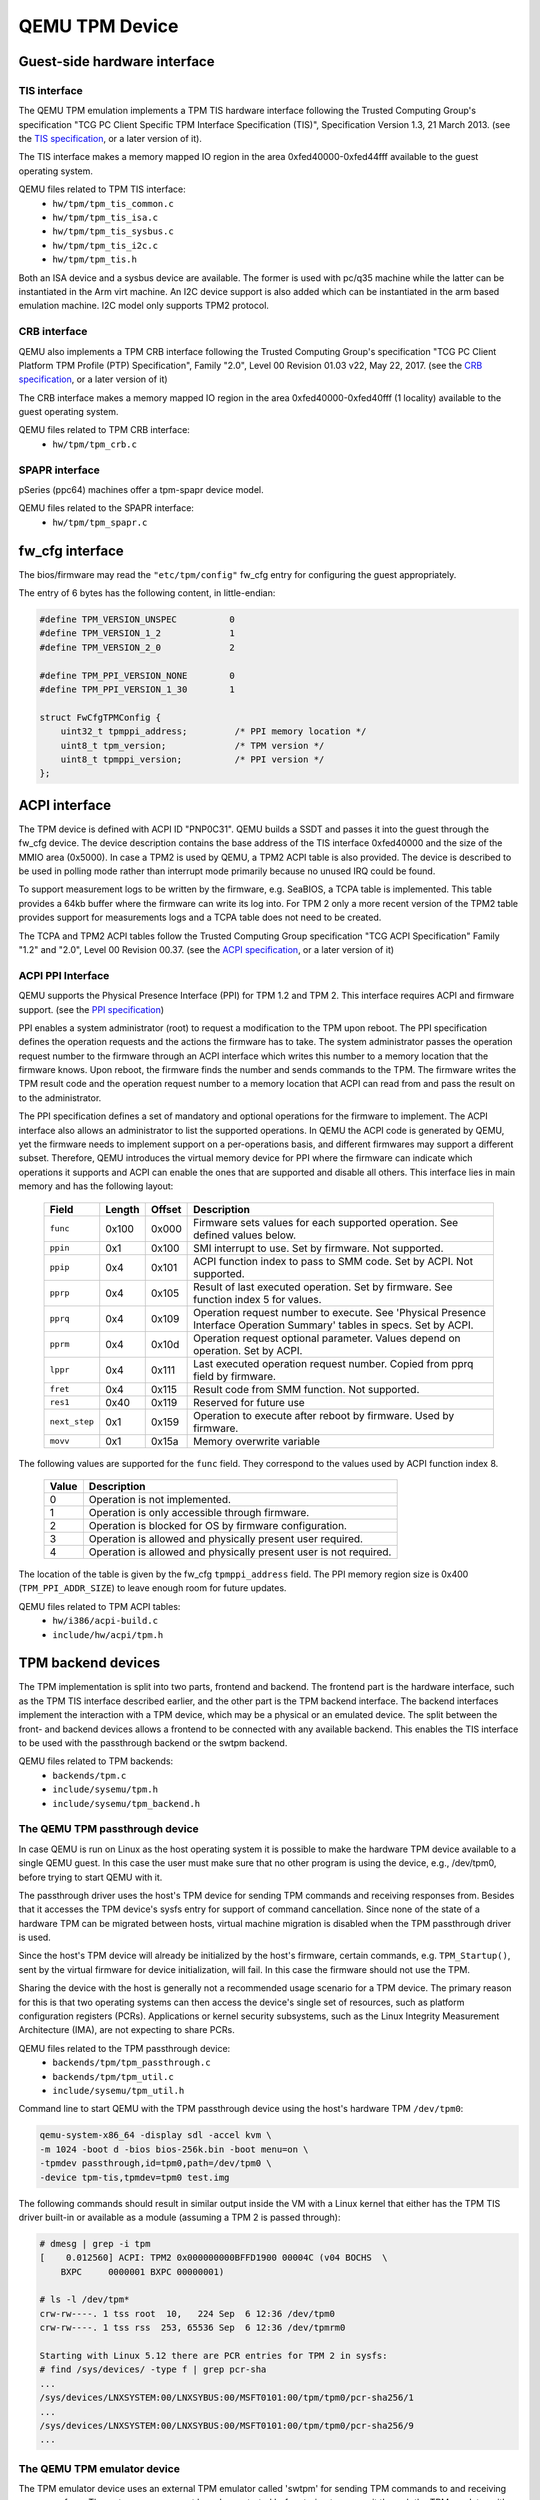 ===============
QEMU TPM Device
===============

Guest-side hardware interface
=============================

TIS interface
-------------

The QEMU TPM emulation implements a TPM TIS hardware interface
following the Trusted Computing Group's specification "TCG PC Client
Specific TPM Interface Specification (TIS)", Specification Version
1.3, 21 March 2013. (see the `TIS specification`_, or a later version
of it).

The TIS interface makes a memory mapped IO region in the area
0xfed40000-0xfed44fff available to the guest operating system.

QEMU files related to TPM TIS interface:
 - ``hw/tpm/tpm_tis_common.c``
 - ``hw/tpm/tpm_tis_isa.c``
 - ``hw/tpm/tpm_tis_sysbus.c``
 - ``hw/tpm/tpm_tis_i2c.c``
 - ``hw/tpm/tpm_tis.h``

Both an ISA device and a sysbus device are available. The former is
used with pc/q35 machine while the latter can be instantiated in the
Arm virt machine. An I2C device support is also added which can be
instantiated in the arm based emulation machine. I2C model only supports
TPM2 protocol.

CRB interface
-------------

QEMU also implements a TPM CRB interface following the Trusted
Computing Group's specification "TCG PC Client Platform TPM Profile
(PTP) Specification", Family "2.0", Level 00 Revision 01.03 v22, May
22, 2017. (see the `CRB specification`_, or a later version of it)

The CRB interface makes a memory mapped IO region in the area
0xfed40000-0xfed40fff (1 locality) available to the guest
operating system.

QEMU files related to TPM CRB interface:
 - ``hw/tpm/tpm_crb.c``

SPAPR interface
---------------

pSeries (ppc64) machines offer a tpm-spapr device model.

QEMU files related to the SPAPR interface:
 - ``hw/tpm/tpm_spapr.c``

fw_cfg interface
================

The bios/firmware may read the ``"etc/tpm/config"`` fw_cfg entry for
configuring the guest appropriately.

The entry of 6 bytes has the following content, in little-endian:

.. code-block:: c

    #define TPM_VERSION_UNSPEC          0
    #define TPM_VERSION_1_2             1
    #define TPM_VERSION_2_0             2

    #define TPM_PPI_VERSION_NONE        0
    #define TPM_PPI_VERSION_1_30        1

    struct FwCfgTPMConfig {
        uint32_t tpmppi_address;         /* PPI memory location */
        uint8_t tpm_version;             /* TPM version */
        uint8_t tpmppi_version;          /* PPI version */
    };

ACPI interface
==============

The TPM device is defined with ACPI ID "PNP0C31". QEMU builds a SSDT
and passes it into the guest through the fw_cfg device. The device
description contains the base address of the TIS interface 0xfed40000
and the size of the MMIO area (0x5000). In case a TPM2 is used by
QEMU, a TPM2 ACPI table is also provided.  The device is described to
be used in polling mode rather than interrupt mode primarily because
no unused IRQ could be found.

To support measurement logs to be written by the firmware,
e.g. SeaBIOS, a TCPA table is implemented. This table provides a 64kb
buffer where the firmware can write its log into. For TPM 2 only a
more recent version of the TPM2 table provides support for
measurements logs and a TCPA table does not need to be created.

The TCPA and TPM2 ACPI tables follow the Trusted Computing Group
specification "TCG ACPI Specification" Family "1.2" and "2.0", Level
00 Revision 00.37. (see the `ACPI specification`_, or a later version
of it)

ACPI PPI Interface
------------------

QEMU supports the Physical Presence Interface (PPI) for TPM 1.2 and
TPM 2. This interface requires ACPI and firmware support. (see the
`PPI specification`_)

PPI enables a system administrator (root) to request a modification to
the TPM upon reboot. The PPI specification defines the operation
requests and the actions the firmware has to take. The system
administrator passes the operation request number to the firmware
through an ACPI interface which writes this number to a memory
location that the firmware knows. Upon reboot, the firmware finds the
number and sends commands to the TPM. The firmware writes the TPM
result code and the operation request number to a memory location that
ACPI can read from and pass the result on to the administrator.

The PPI specification defines a set of mandatory and optional
operations for the firmware to implement. The ACPI interface also
allows an administrator to list the supported operations. In QEMU the
ACPI code is generated by QEMU, yet the firmware needs to implement
support on a per-operations basis, and different firmwares may support
a different subset. Therefore, QEMU introduces the virtual memory
device for PPI where the firmware can indicate which operations it
supports and ACPI can enable the ones that are supported and disable
all others. This interface lies in main memory and has the following
layout:

 +-------------+--------+--------+-------------------------------------------+
 |  Field      | Length | Offset | Description                               |
 +=============+========+========+===========================================+
 | ``func``    |  0x100 |  0x000 | Firmware sets values for each supported   |
 |             |        |        | operation. See defined values below.      |
 +-------------+--------+--------+-------------------------------------------+
 | ``ppin``    |   0x1  |  0x100 | SMI interrupt to use. Set by firmware.    |
 |             |        |        | Not supported.                            |
 +-------------+--------+--------+-------------------------------------------+
 | ``ppip``    |   0x4  |  0x101 | ACPI function index to pass to SMM code.  |
 |             |        |        | Set by ACPI. Not supported.               |
 +-------------+--------+--------+-------------------------------------------+
 | ``pprp``    |   0x4  |  0x105 | Result of last executed operation. Set by |
 |             |        |        | firmware. See function index 5 for values.|
 +-------------+--------+--------+-------------------------------------------+
 | ``pprq``    |   0x4  |  0x109 | Operation request number to execute. See  |
 |             |        |        | 'Physical Presence Interface Operation    |
 |             |        |        | Summary' tables in specs. Set by ACPI.    |
 +-------------+--------+--------+-------------------------------------------+
 | ``pprm``    |   0x4  |  0x10d | Operation request optional parameter.     |
 |             |        |        | Values depend on operation. Set by ACPI.  |
 +-------------+--------+--------+-------------------------------------------+
 | ``lppr``    |   0x4  |  0x111 | Last executed operation request number.   |
 |             |        |        | Copied from pprq field by firmware.       |
 +-------------+--------+--------+-------------------------------------------+
 | ``fret``    |   0x4  |  0x115 | Result code from SMM function.            |
 |             |        |        | Not supported.                            |
 +-------------+--------+--------+-------------------------------------------+
 | ``res1``    |  0x40  |  0x119 | Reserved for future use                   |
 +-------------+--------+--------+-------------------------------------------+
 |``next_step``|   0x1  |  0x159 | Operation to execute after reboot by      |
 |             |        |        | firmware. Used by firmware.               |
 +-------------+--------+--------+-------------------------------------------+
 | ``movv``    |   0x1  |  0x15a | Memory overwrite variable                 |
 +-------------+--------+--------+-------------------------------------------+

The following values are supported for the ``func`` field. They
correspond to the values used by ACPI function index 8.

 +----------+-------------------------------------------------------------+
 | Value    | Description                                                 |
 +==========+=============================================================+
 | 0        | Operation is not implemented.                               |
 +----------+-------------------------------------------------------------+
 | 1        | Operation is only accessible through firmware.              |
 +----------+-------------------------------------------------------------+
 | 2        | Operation is blocked for OS by firmware configuration.      |
 +----------+-------------------------------------------------------------+
 | 3        | Operation is allowed and physically present user required.  |
 +----------+-------------------------------------------------------------+
 | 4        | Operation is allowed and physically present user is not     |
 |          | required.                                                   |
 +----------+-------------------------------------------------------------+

The location of the table is given by the fw_cfg ``tpmppi_address``
field.  The PPI memory region size is 0x400 (``TPM_PPI_ADDR_SIZE``) to
leave enough room for future updates.

QEMU files related to TPM ACPI tables:
 - ``hw/i386/acpi-build.c``
 - ``include/hw/acpi/tpm.h``

TPM backend devices
===================

The TPM implementation is split into two parts, frontend and
backend. The frontend part is the hardware interface, such as the TPM
TIS interface described earlier, and the other part is the TPM backend
interface. The backend interfaces implement the interaction with a TPM
device, which may be a physical or an emulated device. The split
between the front- and backend devices allows a frontend to be
connected with any available backend. This enables the TIS interface
to be used with the passthrough backend or the swtpm backend.

QEMU files related to TPM backends:
 - ``backends/tpm.c``
 - ``include/sysemu/tpm.h``
 - ``include/sysemu/tpm_backend.h``

The QEMU TPM passthrough device
-------------------------------

In case QEMU is run on Linux as the host operating system it is
possible to make the hardware TPM device available to a single QEMU
guest. In this case the user must make sure that no other program is
using the device, e.g., /dev/tpm0, before trying to start QEMU with
it.

The passthrough driver uses the host's TPM device for sending TPM
commands and receiving responses from. Besides that it accesses the
TPM device's sysfs entry for support of command cancellation. Since
none of the state of a hardware TPM can be migrated between hosts,
virtual machine migration is disabled when the TPM passthrough driver
is used.

Since the host's TPM device will already be initialized by the host's
firmware, certain commands, e.g. ``TPM_Startup()``, sent by the
virtual firmware for device initialization, will fail. In this case
the firmware should not use the TPM.

Sharing the device with the host is generally not a recommended usage
scenario for a TPM device. The primary reason for this is that two
operating systems can then access the device's single set of
resources, such as platform configuration registers
(PCRs). Applications or kernel security subsystems, such as the Linux
Integrity Measurement Architecture (IMA), are not expecting to share
PCRs.

QEMU files related to the TPM passthrough device:
 - ``backends/tpm/tpm_passthrough.c``
 - ``backends/tpm/tpm_util.c``
 - ``include/sysemu/tpm_util.h``


Command line to start QEMU with the TPM passthrough device using the host's
hardware TPM ``/dev/tpm0``:

.. code-block:: console

  qemu-system-x86_64 -display sdl -accel kvm \
  -m 1024 -boot d -bios bios-256k.bin -boot menu=on \
  -tpmdev passthrough,id=tpm0,path=/dev/tpm0 \
  -device tpm-tis,tpmdev=tpm0 test.img


The following commands should result in similar output inside the VM
with a Linux kernel that either has the TPM TIS driver built-in or
available as a module (assuming a TPM 2 is passed through):

.. code-block:: console

  # dmesg | grep -i tpm
  [    0.012560] ACPI: TPM2 0x000000000BFFD1900 00004C (v04 BOCHS  \
      BXPC     0000001 BXPC 00000001)

  # ls -l /dev/tpm*
  crw-rw----. 1 tss root  10,   224 Sep  6 12:36 /dev/tpm0
  crw-rw----. 1 tss rss  253, 65536 Sep  6 12:36 /dev/tpmrm0

  Starting with Linux 5.12 there are PCR entries for TPM 2 in sysfs:
  # find /sys/devices/ -type f | grep pcr-sha
  ...
  /sys/devices/LNXSYSTEM:00/LNXSYBUS:00/MSFT0101:00/tpm/tpm0/pcr-sha256/1
  ...
  /sys/devices/LNXSYSTEM:00/LNXSYBUS:00/MSFT0101:00/tpm/tpm0/pcr-sha256/9
  ...

The QEMU TPM emulator device
----------------------------

The TPM emulator device uses an external TPM emulator called 'swtpm'
for sending TPM commands to and receiving responses from. The swtpm
program must have been started before trying to access it through the
TPM emulator with QEMU.

The TPM emulator implements a command channel for transferring TPM
commands and responses as well as a control channel over which control
commands can be sent. (see the `SWTPM protocol`_ specification)

The control channel serves the purpose of resetting, initializing, and
migrating the TPM state, among other things.

The swtpm program behaves like a hardware TPM and therefore needs to
be initialized by the firmware running inside the QEMU virtual
machine.  One necessary step for initializing the device is to send
the TPM_Startup command to it. SeaBIOS, for example, has been
instrumented to initialize a TPM 1.2 or TPM 2 device using this
command.

QEMU files related to the TPM emulator device:
 - ``backends/tpm/tpm_emulator.c``
 - ``backends/tpm/tpm_util.c``
 - ``include/sysemu/tpm_util.h``

The following commands start the swtpm with a UnixIO control channel over
a socket interface. They do not need to be run as root.

.. code-block:: console

  mkdir /tmp/mytpm1
  swtpm socket --tpmstate dir=/tmp/mytpm1 \
    --ctrl type=unixio,path=/tmp/mytpm1/swtpm-sock \
    --tpm2 \
    --log level=20

Command line to start QEMU with the TPM emulator device communicating
with the swtpm (x86):

.. code-block:: console

  qemu-system-x86_64 -display sdl -accel kvm \
    -m 1024 -boot d -bios bios-256k.bin -boot menu=on \
    -chardev socket,id=chrtpm,path=/tmp/mytpm1/swtpm-sock \
    -tpmdev emulator,id=tpm0,chardev=chrtpm \
    -device tpm-tis,tpmdev=tpm0 test.img

In case a pSeries machine is emulated, use the following command line:

.. code-block:: console

  qemu-system-ppc64 -display sdl -machine pseries,accel=kvm \
    -m 1024 -bios slof.bin -boot menu=on \
    -nodefaults -device VGA -device pci-ohci -device usb-kbd \
    -chardev socket,id=chrtpm,path=/tmp/mytpm1/swtpm-sock \
    -tpmdev emulator,id=tpm0,chardev=chrtpm \
    -device tpm-spapr,tpmdev=tpm0 \
    -device spapr-vscsi,id=scsi0,reg=0x00002000 \
    -device virtio-blk-pci,scsi=off,bus=pci.0,addr=0x3,drive=drive-virtio-disk0,id=virtio-disk0 \
    -drive file=test.img,format=raw,if=none,id=drive-virtio-disk0

In case an Arm virt machine is emulated, use the following command line:

.. code-block:: console

  qemu-system-aarch64 -machine virt,gic-version=3,accel=kvm \
    -cpu host -m 4G \
    -nographic -no-acpi \
    -chardev socket,id=chrtpm,path=/tmp/mytpm1/swtpm-sock \
    -tpmdev emulator,id=tpm0,chardev=chrtpm \
    -device tpm-tis-device,tpmdev=tpm0 \
    -device virtio-blk-pci,drive=drv0 \
    -drive format=qcow2,file=hda.qcow2,if=none,id=drv0 \
    -drive if=pflash,format=raw,file=flash0.img,readonly=on \
    -drive if=pflash,format=raw,file=flash1.img

In case SeaBIOS is used as firmware, it should show the TPM menu item
after entering the menu with 'ESC'.

.. code-block:: console

  Select boot device:
  1. DVD/CD [ata1-0: QEMU DVD-ROM ATAPI-4 DVD/CD]
  [...]
  5. Legacy option rom

  t. TPM Configuration

The following commands should result in similar output inside the VM
with a Linux kernel that either has the TPM TIS driver built-in or
available as a module:

.. code-block:: console

  # dmesg | grep -i tpm
  [    0.012560] ACPI: TPM2 0x000000000BFFD1900 00004C (v04 BOCHS  \
      BXPC     0000001 BXPC 00000001)

  # ls -l /dev/tpm*
  crw-rw----. 1 tss root  10,   224 Sep  6 12:36 /dev/tpm0
  crw-rw----. 1 tss rss  253, 65536 Sep  6 12:36 /dev/tpmrm0

  Starting with Linux 5.12 there are PCR entries for TPM 2 in sysfs:
  # find /sys/devices/ -type f | grep pcr-sha
  ...
  /sys/devices/LNXSYSTEM:00/LNXSYBUS:00/MSFT0101:00/tpm/tpm0/pcr-sha256/1
  ...
  /sys/devices/LNXSYSTEM:00/LNXSYBUS:00/MSFT0101:00/tpm/tpm0/pcr-sha256/9
  ...

Migration with the TPM emulator
===============================

The TPM emulator supports the following types of virtual machine
migration:

- VM save / restore (migration into a file)
- Network migration
- Snapshotting (migration into storage like QoW2 or QED)

The following command sequences can be used to test VM save / restore.

In a 1st terminal start an instance of a swtpm using the following command:

.. code-block:: console

  mkdir /tmp/mytpm1
  swtpm socket --tpmstate dir=/tmp/mytpm1 \
    --ctrl type=unixio,path=/tmp/mytpm1/swtpm-sock \
    --tpm2 \
    --log level=20

In a 2nd terminal start the VM:

.. code-block:: console

  qemu-system-x86_64 -display sdl -accel kvm \
    -m 1024 -boot d -bios bios-256k.bin -boot menu=on \
    -chardev socket,id=chrtpm,path=/tmp/mytpm1/swtpm-sock \
    -tpmdev emulator,id=tpm0,chardev=chrtpm \
    -device tpm-tis,tpmdev=tpm0 \
    -monitor stdio \
    test.img

Verify that the attached TPM is working as expected using applications
inside the VM.

To store the state of the VM use the following command in the QEMU
monitor in the 2nd terminal:

.. code-block:: console

  (qemu) migrate "exec:cat > testvm.bin"
  (qemu) quit

At this point a file called ``testvm.bin`` should exists and the swtpm
and QEMU processes should have ended.

To test 'VM restore' you have to start the swtpm with the same
parameters as before. If previously a TPM 2 [--tpm2] was saved, --tpm2
must now be passed again on the command line.

In the 1st terminal restart the swtpm with the same command line as
before:

.. code-block:: console

  swtpm socket --tpmstate dir=/tmp/mytpm1 \
    --ctrl type=unixio,path=/tmp/mytpm1/swtpm-sock \
    --log level=20 --tpm2

In the 2nd terminal restore the state of the VM using the additional
'-incoming' option.

.. code-block:: console

  qemu-system-x86_64 -display sdl -accel kvm \
    -m 1024 -boot d -bios bios-256k.bin -boot menu=on \
    -chardev socket,id=chrtpm,path=/tmp/mytpm1/swtpm-sock \
    -tpmdev emulator,id=tpm0,chardev=chrtpm \
    -device tpm-tis,tpmdev=tpm0 \
    -incoming "exec:cat < testvm.bin" \
    test.img

Troubleshooting migration
-------------------------

There are several reasons why migration may fail. In case of problems,
please ensure that the command lines adhere to the following rules
and, if possible, that identical versions of QEMU and swtpm are used
at all times.

VM save and restore:

 - QEMU command line parameters should be identical apart from the
   '-incoming' option on VM restore

 - swtpm command line parameters should be identical

VM migration to 'localhost':

 - QEMU command line parameters should be identical apart from the
   '-incoming' option on the destination side

 - swtpm command line parameters should point to two different
   directories on the source and destination swtpm (--tpmstate dir=...)
   (especially if different versions of libtpms were to be used on the
   same machine).

VM migration across the network:

 - QEMU command line parameters should be identical apart from the
   '-incoming' option on the destination side

 - swtpm command line parameters should be identical

VM Snapshotting:
 - QEMU command line parameters should be identical

 - swtpm command line parameters should be identical


Besides that, migration failure reasons on the swtpm level may include
the following:

 - the versions of the swtpm on the source and destination sides are
   incompatible

   - downgrading of TPM state may not be supported

   - the source and destination libtpms were compiled with different
     compile-time options and the destination side refuses to accept the
     state

 - different migration keys are used on the source and destination side
   and the destination side cannot decrypt the migrated state
   (swtpm ... --migration-key ... )


.. _TIS specification:
   https://trustedcomputinggroup.org/pc-client-work-group-pc-client-specific-tpm-interface-specification-tis/

.. _CRB specification:
   https://trustedcomputinggroup.org/resource/pc-client-platform-tpm-profile-ptp-specification/


.. _ACPI specification:
   https://trustedcomputinggroup.org/tcg-acpi-specification/

.. _PPI specification:
   https://trustedcomputinggroup.org/resource/tcg-physical-presence-interface-specification/

.. _SWTPM protocol:
   https://github.com/stefanberger/swtpm/blob/master/man/man3/swtpm_ioctls.pod
